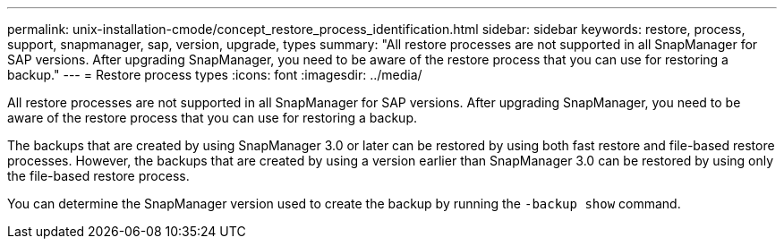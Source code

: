---
permalink: unix-installation-cmode/concept_restore_process_identification.html
sidebar: sidebar
keywords: restore, process, support, snapmanager, sap, version, upgrade, types
summary: "All restore processes are not supported in all SnapManager for SAP versions. After upgrading SnapManager, you need to be aware of the restore process that you can use for restoring a backup."
---
= Restore process types
:icons: font
:imagesdir: ../media/

[.lead]
All restore processes are not supported in all SnapManager for SAP versions. After upgrading SnapManager, you need to be aware of the restore process that you can use for restoring a backup.

The backups that are created by using SnapManager 3.0 or later can be restored by using both fast restore and file-based restore processes. However, the backups that are created by using a version earlier than SnapManager 3.0 can be restored by using only the file-based restore process.

You can determine the SnapManager version used to create the backup by running the `-backup show` command.
